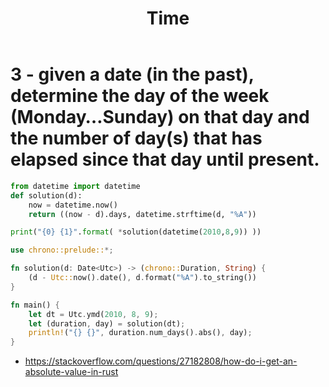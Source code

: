 #+TITLE: Time


* 3 - given a date (in the past), determine the day of the week (Monday...Sunday) on that day and the number of day(s) that has elapsed since that day until present.
:PROPERTIES:
:ID:       e70646b1-ec20-4f2d-95f6-9865382a197b
:END:
#+begin_src python :results output
from datetime import datetime
def solution(d):
    now = datetime.now()
    return ((now - d).days, datetime.strftime(d, "%A"))

print("{0} {1}".format( *solution(datetime(2010,8,9)) ))
#+end_src

#+RESULTS:
: 3765 Monday

#+BEGIN_SRC rust :crates '((chrono . 0.4))
use chrono::prelude::*;

fn solution(d: Date<Utc>) -> (chrono::Duration, String) {
    (d - Utc::now().date(), d.format("%A").to_string())
}

fn main() {
    let dt = Utc.ymd(2010, 8, 9);
    let (duration, day) = solution(dt);
    println!("{} {}", duration.num_days().abs(), day);
}
#+end_src

#+RESULTS:
: 3765 Monday

- https://stackoverflow.com/questions/27182808/how-do-i-get-an-absolute-value-in-rust
